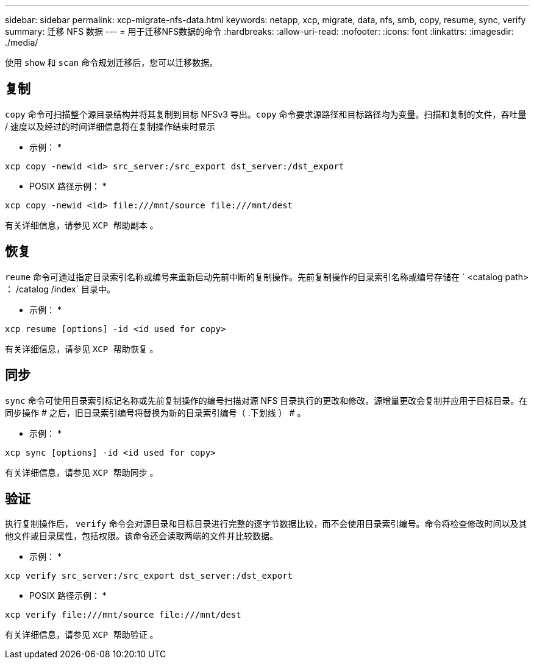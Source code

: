 ---
sidebar: sidebar 
permalink: xcp-migrate-nfs-data.html 
keywords: netapp, xcp, migrate, data, nfs, smb, copy, resume, sync, verify 
summary: 迁移 NFS 数据 
---
= 用于迁移NFS数据的命令
:hardbreaks:
:allow-uri-read: 
:nofooter: 
:icons: font
:linkattrs: 
:imagesdir: ./media/


[role="lead"]
使用 `show` 和 `scan` 命令规划迁移后，您可以迁移数据。



== 复制

`copy` 命令可扫描整个源目录结构并将其复制到目标 NFSv3 导出。`copy` 命令要求源路径和目标路径均为变量。扫描和复制的文件，吞吐量 / 速度以及经过的时间详细信息将在复制操作结束时显示

* 示例： *

[listing]
----
xcp copy -newid <id> src_server:/src_export dst_server:/dst_export
----
* POSIX 路径示例： *

[listing]
----
xcp copy -newid <id> file:///mnt/source file:///mnt/dest
----
有关详细信息，请参见 `XCP 帮助副本` 。



== 恢复

`reume` 命令可通过指定目录索引名称或编号来重新启动先前中断的复制操作。先前复制操作的目录索引名称或编号存储在 ` <catalog path> ： /catalog /index` 目录中。

* 示例： *

[listing]
----
xcp resume [options] -id <id used for copy>
----
有关详细信息，请参见 `XCP 帮助恢复` 。



== 同步

`sync` 命令可使用目录索引标记名称或先前复制操作的编号扫描对源 NFS 目录执行的更改和修改。源增量更改会复制并应用于目标目录。在同步操作 # 之后，旧目录索引编号将替换为新的目录索引编号（ .下划线 ） # 。

* 示例： *

[listing]
----
xcp sync [options] -id <id used for copy>
----
有关详细信息，请参见 `XCP 帮助同步` 。



== 验证

执行复制操作后， `verify` 命令会对源目录和目标目录进行完整的逐字节数据比较，而不会使用目录索引编号。命令将检查修改时间以及其他文件或目录属性，包括权限。该命令还会读取两端的文件并比较数据。

* 示例： *

[listing]
----
xcp verify src_server:/src_export dst_server:/dst_export
----
* POSIX 路径示例： *

[listing]
----
xcp verify file:///mnt/source file:///mnt/dest
----
有关详细信息，请参见 `XCP 帮助验证` 。
